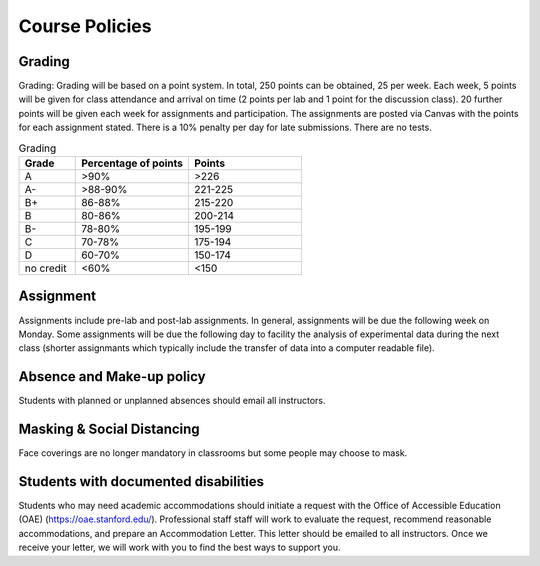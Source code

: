 Course Policies
----------------

Grading
==============
Grading: Grading will be based on a point system. In total, 250 points can be obtained, 25 per week. Each week, 5 points will be given for class attendance and arrival on time (2 points per lab and 1 point for the discussion class). 20 further points will be given each week for assignments and participation. The assignments are posted via Canvas with the points for each assignment stated. There is a 10% penalty per day for late submissions. There are no tests. 

.. list-table:: Grading
    :widths: 20,40,40
    :header-rows: 1
	
    * - Grade
      - Percentage of points
      - Points
    * - A
      - >90%
      - >226
    * - A-
      - >88-90%
      - 221-225
    * - B+
      - 86-88%
      - 215-220
    * - B
      - 80-86%
      - 200-214
    * - B-
      - 78-80%
      - 195-199
    * - C
      - 70-78%
      - 175-194
    * - D
      - 60-70%
      - 150-174
    * - no credit
      - <60%
      - <150


Assignment
==============
Assignments include pre-lab and post-lab assignments. In general, assignments will be due the following week on Monday. Some assignments will be due the following day to facility the analysis of experimental data during the next class (shorter assignmants which typically include the transfer of data into a computer readable file).


Absence and Make-up policy
============================
Students with planned or unplanned absences should email all instructors. 


Masking & Social Distancing
=============================
Face coverings are no longer mandatory in classrooms but some people may choose to mask. 


Students with documented disabilities
=======================================
Students who may need academic accommodations should initiate a request with the Office of Accessible Education (OAE) (https://oae.stanford.edu/). Professional staff staff will work to evaluate the request, recommend reasonable accommodations, and prepare an Accommodation Letter.  This letter should be emailed to all instructors. Once we receive your letter, we will work with you to find the best ways to support you.


